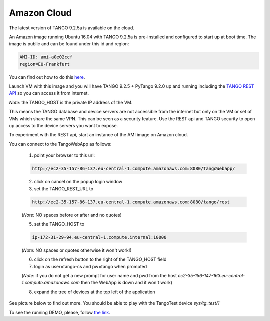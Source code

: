 Amazon Cloud
============

The latest version of TANGO 9.2.5a is available on the cloud.

An Amazon image running Ubuntu 16.04 with TANGO 9.2.5a is pre-installed and
configured to start up at boot time. The image is public and can be found under this id and region:

.. code-block:: console

    AMI-ID: ami-a0e02ccf
    region=EU-Frankfurt

You can find out how to do this `here <http://docs.aws.amazon.com/AWSEC2/latest/UserGuide/finding-an-ami.html#finding-an-ami-console>`_.

Launch VM with this image and you will have TANGO 9.2.5 + PyTango 9.2.0 up and
running including the `TANGO REST API <http://tango-rest-api.readthedocs.io/en/latest/>`_ so you can access it from internet.

*Note:* the TANGO_HOST is the private IP address of the VM.

This means the TANGO database and device servers are not accessible from the internet but only
on the VM or set of VMs which share the same VPN. This can be seen as a security feature.
Use the REST api and TANGO security to open up access to the device servers you want to expose.

To experiment with the REST api, start an instance of the AMI image on Amazon cloud.

You can connect to the TangoWebApp as follows:

    1. point your browser to this url:

    .. code-block:: console

        http://ec2-35-157-86-137.eu-central-1.compute.amazonaws.com:8080/TangoWebapp/

    2. click on cancel on the popup login window

    3. set the TANGO_REST_URL to

    .. code-block:: console

        http://ec2-35-157-86-137.eu-central-1.compute.amazonaws.com:8080/tango/rest

    (*Note:* NO spaces before or after and no quotes)

    5. set the TANGO_HOST to

    .. code-block:: console

        ip-172-31-29-94.eu-central-1.compute.internal:10000

    (*Note:* NO spaces or quotes otherwise it won't work!)

    6. click on the refresh button to the right of the TANGO_HOST field
    7. login as user=tango-cs and pw=tango when prompted

    (*Note:* if you do not get a new prompt for user name and pwd from the host *ec2-35-156-147-163.eu-central-1.compute.amazonaws.com* then the WebApp is down and it won't work)

    8. expand the tree of devices at the top left of the application

See picture below to find out more.
You should be able to play with the TangoTest device *sys/tg_test/1*

.. image:: amazon-cloud/amazonCloudTango.jpg

To see the running DEMO, please, follow `the link <http://ec2-52-59-200-167.eu-central-1.compute.amazonaws.com:8080/TangoWebapp/>`_.
